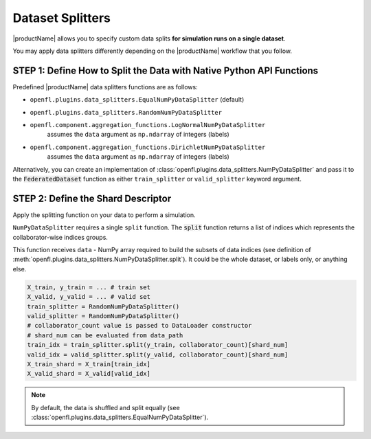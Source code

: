 .. # Copyright (C) 2020-2021 Intel Corporation
.. # SPDX-License-Identifier: Apache-2.0

.. _data_splitting:

*****************
Dataset Splitters
*****************


|productName| allows you to specify custom data splits **for simulation runs on a single dataset**.

You may apply data splitters differently depending on the |productName| workflow that you follow. 


STEP 1: Define How to Split the Data with Native Python API Functions
=====================================================================

Predefined |productName| data splitters functions are as follows:

- ``openfl.plugins.data_splitters.EqualNumPyDataSplitter`` (default)
- ``openfl.plugins.data_splitters.RandomNumPyDataSplitter``
- ``openfl.component.aggregation_functions.LogNormalNumPyDataSplitter`` 
    | assumes the ``data`` argument as ``np.ndarray`` of integers (labels)
- ``openfl.component.aggregation_functions.DirichletNumPyDataSplitter`` 
    | assumes the ``data`` argument as ``np.ndarray`` of integers (labels)

Alternatively, you can create an implementation of :class:`openfl.plugins.data_splitters.NumPyDataSplitter` and pass it to the :code:`FederatedDataset` function as either ``train_splitter`` or ``valid_splitter`` keyword argument.


STEP 2: Define the Shard Descriptor
===================================

Apply the splitting function on your data to perform a simulation. 

``NumPyDataSplitter`` requires a single ``split`` function. The :code:`split` function returns a list of indices which represents the collaborator-wise indices groups.

This function receives ``data`` - NumPy array required to build the subsets of data indices (see definition of :meth:`openfl.plugins.data_splitters.NumPyDataSplitter.split`). It could be the whole dataset, or labels only, or anything else.


.. code-block:: python

    X_train, y_train = ... # train set
    X_valid, y_valid = ... # valid set
    train_splitter = RandomNumPyDataSplitter()
    valid_splitter = RandomNumPyDataSplitter()
    # collaborator_count value is passed to DataLoader constructor
    # shard_num can be evaluated from data_path
    train_idx = train_splitter.split(y_train, collaborator_count)[shard_num]
    valid_idx = valid_splitter.split(y_valid, collaborator_count)[shard_num]
    X_train_shard = X_train[train_idx]
    X_valid_shard = X_valid[valid_idx]

.. note::

    By default, the data is shuffled and split equally (see :class:`openfl.plugins.data_splitters.EqualNumPyDataSplitter`).

